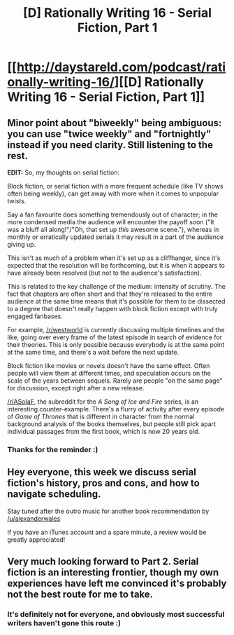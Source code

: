 #+TITLE: [D] Rationally Writing 16 - Serial Fiction, Part 1

* [[http://daystareld.com/podcast/rationally-writing-16/][[D] Rationally Writing 16 - Serial Fiction, Part 1]]
:PROPERTIES:
:Author: DaystarEld
:Score: 11
:DateUnix: 1479097467.0
:DateShort: 2016-Nov-14
:END:

** Minor point about "biweekly" being ambiguous: you can use "twice weekly" and "fortnightly" instead if you need clarity. Still listening to the rest.

*EDIT:* So, my thoughts on serial fiction:

Block fiction, or serial fiction with a more frequent schedule (like TV shows often being weekly), can get away with more when it comes to unpopular twists.

Say a fan favourite does something tremendously out of character; in the more condensed media the audience will encounter the payoff soon ("It was a bluff all along!"/"Oh, that set up /this/ awesome scene."), whereas in monthly or erratically updated serials it may result in a part of the audience giving up.

This isn't as much of a problem when it's set up as a cliffhanger, since it's expected that the resolution will be forthcoming, but it is when it appears to have already been resolved (but not to the audience's satisfaction).

This is related to the key challenge of the medium: intensity of scrutiny. The fact that chapters are often short and that they're released to the entire audience at the same time means that it's possible for them to be dissected to a degree that doesn't really happen with block fiction except with truly engaged fanbases.

For example, [[/r/westworld]] is currently discussing multiple timelines and the like, going over every frame of the latest episode in search of evidence for their theories. This is only possible because everybody is at the same point at the same time, and there's a wait before the next update.

Block fiction like movies or novels doesn't have the same effect. Often people will view them at different times, and speculation occurs on the scale of the years between sequels. Rarely are people "on the same page" for discussion, except right after a new release.

[[/r/ASoIaF]], the subreddit for the /A Song of Ice and Fire/ series, is an interesting counter-example. There's a flurry of activity after every episode of /Game of Thrones/ that is different in character from the normal background analysis of the books themselves, but people still pick apart individual passages from the first book, which is now 20 years old.
:PROPERTIES:
:Author: ZeroNihilist
:Score: 4
:DateUnix: 1479107880.0
:DateShort: 2016-Nov-14
:END:

*** Thanks for the reminder :)
:PROPERTIES:
:Author: DaystarEld
:Score: 1
:DateUnix: 1479108255.0
:DateShort: 2016-Nov-14
:END:


** Hey everyone, this week we discuss serial fiction's history, pros and cons, and how to navigate scheduling.

Stay tuned after the outro music for another book recommendation by [[/u/alexanderwales]]

If you have an iTunes account and a spare minute, a review would be greatly appreciated!
:PROPERTIES:
:Author: DaystarEld
:Score: 2
:DateUnix: 1479097530.0
:DateShort: 2016-Nov-14
:END:


** Very much looking forward to Part 2. Serial fiction is an interesting frontier, though my own experiences have left me convinced it's probably not the best route for me to take.
:PROPERTIES:
:Author: LiteralHeadCannon
:Score: 2
:DateUnix: 1479165656.0
:DateShort: 2016-Nov-15
:END:

*** It's definitely not for everyone, and obviously most successful writers haven't gone this route :)
:PROPERTIES:
:Author: DaystarEld
:Score: 2
:DateUnix: 1479166058.0
:DateShort: 2016-Nov-15
:END:
